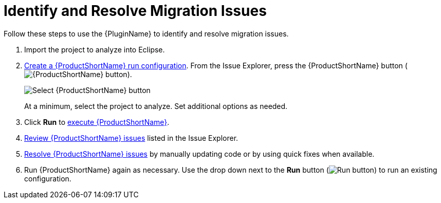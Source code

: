 [[identify_resolve_migration_issues]]
= Identify and Resolve Migration Issues

Follow these steps to use the {PluginName} to identify and resolve migration issues.

. Import the project to analyze into Eclipse.
. xref:create_run_config[Create a {ProductShortName} run configuration]. From the Issue Explorer, press the {ProductShortName} button (image:windup.png[{ProductShortName} button]).
+
image::windup_button_create_config.png[Select {ProductShortName} button]
+
At a minimum, select the project to analyze. Set additional options as needed.
. Click *Run* to xref:execute_windup[execute {ProductShortName}].
. xref:review_issues[Review {ProductShortName} issues] listed in the Issue Explorer.
. xref:resolve_issues[Resolve {ProductShortName} issues] by manually updating code or by using quick fixes when available.
. Run {ProductShortName} again as necessary. Use the drop down next to the *Run* button (image:run_exc.png[Run button]) to run an existing configuration.
